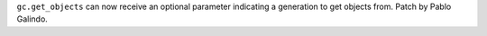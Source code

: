 ``gc.get_objects`` can now receive an optional parameter indicating a
generation to get objects from. Patch by Pablo Galindo.
